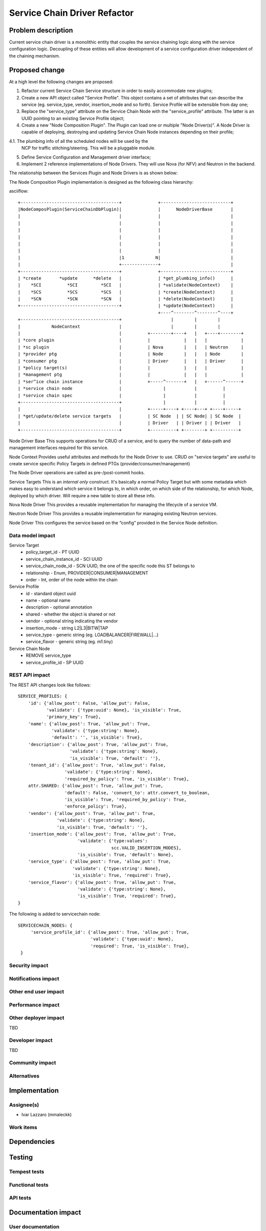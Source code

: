 ..
 This work is licensed under a Creative Commons Attribution 3.0 Unported
 License.

 http://creativecommons.org/licenses/by/3.0/legalcode

==========================================
Service Chain Driver Refactor
==========================================


Problem description
===================
Current service chain driver is a monolithic entity that couples the service
chaining logic along with the service configuration logic. Decoupling of these
entities will allow development of a service configuration driver independent
of the chaining mechanism.

Proposed change
===============
At a high level the following changes are proposed:

1. Refactor current Service Chain Service structure in order to
   easily accommodate new plugins;

2. Create a new API object called "Service Profile". This object
   contains a set of attributes that can describe the service
   (eg. service_type, vendor, insertion_mode and so forth).
   Service Profile will be extensible from day one;

3. Replace the "service_type" attribute on the Service Chain Node
   with the "service_profile" attribute. The latter is an UUID
   pointing to an existing Service Profile object;

4. Create a new "Node Composition Plugin". The Plugin can load one or
   multiple "Node Driver(s)". A Node Driver is capable of deploying,
   destroying and updating Service Chain Node instances depending
   on their profile;

4.1. The plumbing info of all the scheduled nodes will be used by the
     NCP for traffic stitching/steering. This will be a pluggable module.

5. Define Service Configuration and Management driver interface;

6. Implement 2 reference implementations of Node Drivers.
   They will use Nova (for NFV) and Neutron in the backend.

The relationship between the Services Plugin and Node Drivers is as shown below:


The Node Composition Plugin  implementation is designed as the following class
hierarchy:

asciiflow::

 +--------------------------------------+              +---------------------------+
 |NodeComposPlugin(ServiceChainDbPlugin)|              |      NodeDriverBase       |
 |                                      |              |                           |
 |                                      |              |                           |
 |                                      |              |                           |
 |                                      |              |                           |
 |                                      |              |                           |
 |                                      |              |                           |
 |                                      |1            N|                           |
 |                                      +--------------+                           |
 +--------------------------------------+              +---------------------------+
 | *create       *update      *delete   |              | *get_plumbing_info()      |
 |    *SCI          *SCI         *SCI   |              | *validate(NodeContext)    |
 |    *SCS          *SCS         *SCS   |              | *create(NodeContext)      |
 |    *SCN          *SCN         *SCN   |              | *delete(NodeContext)      |
 +--------------------------------------+              | *update(NodeContext)      |
                                                       +----^--------^--------^----+
 +--------------------------------------+                   |        |        |
 |            NodeContext               |                   |        |        |
 |                                      |          +--------+----+   |   +----+--------+
 | *core plugin                         |          |             |   |   |             |
 | *sc plugin                           |          | Nova        |   |   | Neutron     |
 | *provider ptg                        |          | Node        |   |   | Node        |
 | *consumer ptg                        |          | Driver      |   |   | Driver      |
 | *policy target(s)                    |          |             |   |   |             |
 | *management ptg                      |          |             |   |   |             |
 | *ser^ice chain instance              |          +-----^-------+   |   +------^------+
 | *service chain node                  |                |           |          |
 | *service chain spec                  |                |           |          |
 +--------------------------------------+                |           |          |
 |                                      |          +-----+----+ +----+---+ +----+-----+
 | *get/update/delete service targets   |          | SC Node  | | SC Node| | SC Node  |
 |                                      |          | Driver   | | Driver | | Driver   |
 +--------------------------------------+          +----------+ +--------+ +----------+


Node Driver Base
This supports operations for CRUD of a service, and to query the number of
data-path and management interfaces required for this service.

Node Context
Provides useful attributes and methods for the Node Driver to use.
CRUD on "service targets" are useful to create service specific
Policy Targets in defined PTGs (provider/consumer/management)

The Node Driver operations are called as pre-/post-commit hooks.

Service Targets
This is an *internal only* construct. It's basically a normal Policy Target
but with some metadata which makes easy to understand which service it
belongs to, in which order, on which side of the relationship, for which
Node, deployed by which driver. Will require a new table to store all
these info.

Nova Node Driver
This provides a reusable implementation for managing the lifecycle of a
service VM.

Neutron Node Driver
This provides a reusable implementation for managing existing Neutron
services.

Node Driver
This configures the service based on the “config” provided in the Service
Node definition.

Data model impact
-----------------

Service Target
  * policy_target_id - PT UUID
  * service_chain_instance_id - SCI UUID
  * service_chain_node_id - SCN UUID, the one of the specific node this ST belongs to
  * relationship - Enum, PROVIDER|CONSUMER|MANAGEMENT
  * order - Int, order of the node within the chain

Service Profile
  * id - standard object uuid
  * name - optional name
  * description - optional annotation
  * shared - whether the object is shared or not
  * vendor - optional string indicating the vendor
  * insertion_mode - string L2|L3|BITW|TAP
  * service_type -  generic string (eg. LOADBALANCER|FIREWALL|...)
  * service_flavor - generic string (eg. m1.tiny)

Service Chain Node
  * REMOVE service_type
  * service_profile_id - SP UUID

REST API impact
---------------

The REST API changes look like follows::

 SERVICE_PROFILES: {
     'id': {'allow_post': False, 'allow_put': False,
            'validate': {'type:uuid': None}, 'is_visible': True,
            'primary_key': True},
     'name': {'allow_post': True, 'allow_put': True,
              'validate': {'type:string': None},
              'default': '', 'is_visible': True},
     'description': {'allow_post': True, 'allow_put': True,
                     'validate': {'type:string': None},
                     'is_visible': True, 'default': ''},
     'tenant_id': {'allow_post': True, 'allow_put': False,
                   'validate': {'type:string': None},
                   'required_by_policy': True, 'is_visible': True},
     attr.SHARED: {'allow_post': True, 'allow_put': True,
                   'default': False, 'convert_to': attr.convert_to_boolean,
                   'is_visible': True, 'required_by_policy': True,
                   'enforce_policy': True},
     'vendor': {'allow_post': True, 'allow_put': True,
                'validate': {'type:string': None},
                'is_visible': True, 'default': ''},
     'insertion_mode': {'allow_post': True, 'allow_put': True,
                        'validate': {'type:values':
                                     scc.VALID_INSERTION_MODES},
                        'is_visible': True, 'default': None},
     'service_type': {'allow_post': True, 'allow_put': True,
                      'validate': {'type:string': None},
                      'is_visible': True, 'required': True},
     'service_flavor': {'allow_post': True, 'allow_put': True,
                        'validate': {'type:string': None},
                        'is_visible': True, 'required': True},
 }

The following is added to servicechain node::

 SERVICECHAIN_NODES: {
      'service_profile_id': {'allow_post': True, 'allow_put': True,
                             'validate': {'type:uuid': None},
                             'required': True, 'is_visible': True},
  }

Security impact
---------------


Notifications impact
--------------------


Other end user impact
---------------------


Performance impact
------------------


Other deployer impact
---------------------

TBD

Developer impact
----------------

TBD

Community impact
----------------


Alternatives
------------


Implementation
==============

Assignee(s)
-----------

* Ivar Lazzaro (mmaleckk)

Work items
----------


Dependencies
============


Testing
=======

Tempest tests
-------------


Functional tests
----------------


API tests
---------


Documentation impact
====================

User documentation
------------------


Developer documentation
-----------------------


References
==========



